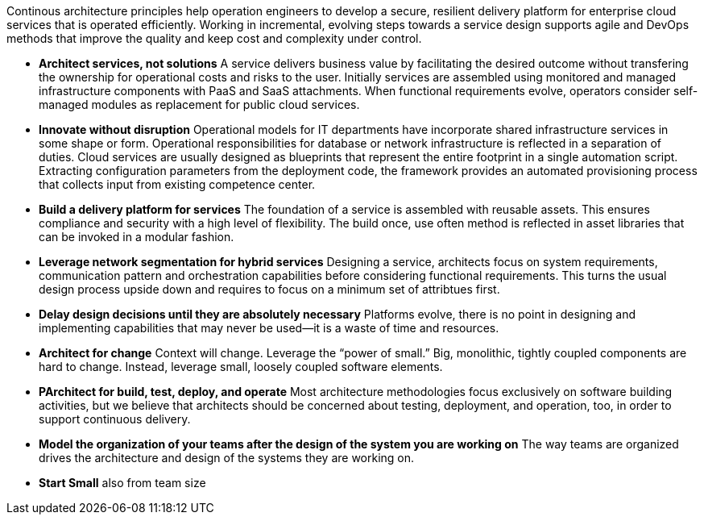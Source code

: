 Continous architecture principles help operation engineers to develop a secure, resilient delivery platform for enterprise cloud services that is operated efficiently. Working in incremental, evolving steps towards a service design supports agile and DevOps methods that improve the quality and keep cost and complexity under control.

* *Architect services, not solutions* A service delivers business value by facilitating the desired outcome without transfering the ownership for operational costs and risks to the user. Initially services are assembled using monitored and managed infrastructure components with PaaS and SaaS attachments. When functional requirements evolve, operators consider self-managed modules as replacement for public cloud services.

* *Innovate without disruption* Operational models for IT departments have incorporate shared infrastructure services in some shape or form. Operational responsibilities for database or network infrastructure is reflected in a separation of duties. Cloud services are usually designed as blueprints that represent the entire footprint in a single automation script. Extracting configuration parameters from the deployment code, the framework provides an automated provisioning process that collects input from existing competence center.

* *Build a delivery platform for services* The foundation of a service is assembled with reusable assets. This ensures compliance and security with a high level of flexibility. The build once, use often method is reflected in asset libraries that can be invoked in a modular fashion. 

* *Leverage network segmentation for hybrid services* Designing a service, architects focus on system requirements, communication pattern and orchestration capabilities before considering functional requirements. This turns the usual design process upside down and requires to focus on a minimum set of attribtues first.

* *Delay design decisions until they are absolutely necessary* Platforms evolve, there is no point in designing and implementing capabilities that may never be used—it is a waste of time and resources.
* *Architect for change* Context will change. Leverage the “power of small.” Big, monolithic, tightly coupled components are hard to change. Instead, leverage small, loosely coupled software elements.
* *PArchitect for build, test, deploy, and operate* Most architecture methodologies focus exclusively on software building activities, but we believe that architects should be concerned about testing, deployment, and operation, too, in order to support continuous delivery.
* *Model the organization of your teams after the design of the system you are working on* The way teams are organized drives the architecture and design of the systems they are working on.
* *Start Small* also from team size
